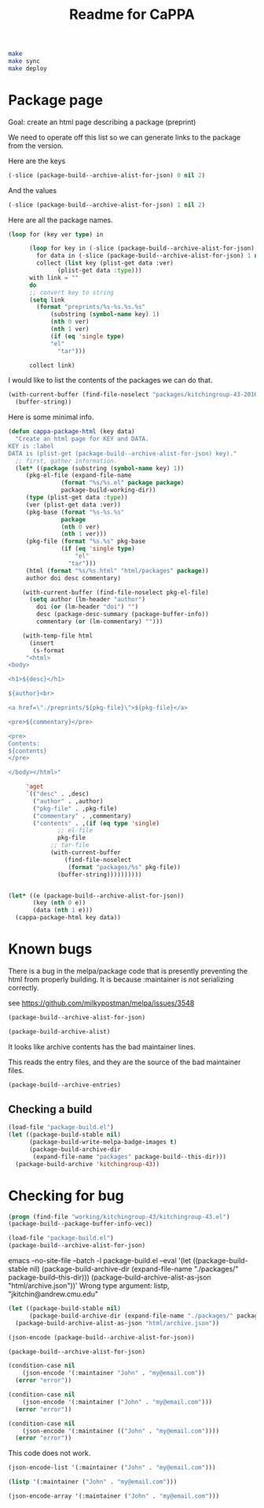 #+TITLE: Readme for CaPPA


#+BEGIN_SRC sh
make
make sync
make deploy
#+END_SRC



* Package page

Goal: create an html page describing a package (preprint)

We need to operate off this list so we can generate links to the package from the version.

Here are the keys
#+BEGIN_SRC emacs-lisp
(-slice (package-build--archive-alist-for-json) 0 nil 2)
#+END_SRC

#+RESULTS:
| :kitchingroup-57 | :kitchingroup-46 | :kitchingroup-43 | :cappa |

And the values
#+BEGIN_SRC emacs-lisp
(-slice (package-build--archive-alist-for-json) 1 nil 2)
#+END_SRC

#+RESULTS:
| :ver | (20160131 1005) | :deps | (:cappa (0)) | :desc | preprint http://dx.doi.org/10.1021/acscatal.5b00538. | :type | tar    | :props | ((:authors (John Kitchin . jkitchin@andrew.cmu.edu)) (:maintainer (John Kitchin . jkitchin@andrew.cmu.edu)))                                                    |
| :ver | (20160131 1003) | :deps | nil          | :desc | preprint for doi:10.1021/ja5015986                   | :type | tar    | :props | ((:authors (John R. Kitchin . jkitchin@andrew.cmu.edu)) (:maintainer (John R. Kitchin . jkitchin@andrew.cmu.edu)) (:url . http://dx.doi.org/10.1021/ja5015986)) |
| :ver | (20160131 1004) | :deps | (:cappa (0)) | :desc | preprint doi:10.1007/s11244-013-0166-3               | :type | tar    | :props | ((:authors (John Kitchin . jkitchin@andrew.cmu.edu)) (:maintainer (John Kitchin . jkitchin@andrew.cmu.edu)))                                                    |
| :ver | (20160130 1736) | :deps | nil          | :desc | Catalysis Preprint Archive                           | :type | single | :props | ((:authors (John Kitchin . jkitchin@andrew.cmu.edu)) (:maintainer (John Kitchin . jkitchin@andrew.cmu.edu)))                                                    |

Here are all the package names.
#+BEGIN_SRC emacs-lisp
(loop for (key ver type) in

      (loop for key in (-slice (package-build--archive-alist-for-json) 0 nil 2)
	    for data in (-slice (package-build--archive-alist-for-json) 1 nil 2)
	    collect (list key (plist-get data :ver)
			  (plist-get data :type)))
      with link = ""
      do
      ;; convert key to string
      (setq link
	    (format "preprints/%s-%s.%s.%s"
		    (substring (symbol-name key) 1)
		    (nth 0 ver)
		    (nth 1 ver)
		    (if (eq 'single type)
			"el"
		      "tar")))

      collect link)
#+END_SRC

#+RESULTS:
| preprints/kitchingroup-57-20160131.1005.tar | preprints/kitchingroup-46-20160131.1003.tar | preprints/kitchingroup-43-20160131.1004.tar | preprints/cappa-20160130.1736.el |

I would like to list the contents of the packages we can do that.

#+BEGIN_SRC emacs-lisp
(with-current-buffer (find-file-noselect "packages/kitchingroup-43-20160131.1004.tar")
  (buffer-string))
#+END_SRC

#+RESULTS:
#+begin_example
 drwxr-xr-x jkitchin/staff         0 kitchingroup-43-20160131.1004/
 drwxr-xr-x jkitchin/staff         0 kitchingroup-43-20160131.1004/figures/
 -rw-r--r-- jkitchin/staff    186892 kitchingroup-43-20160131.1004/figures/fig1.eps
 -rw-r--r-- jkitchin/staff     88833 kitchingroup-43-20160131.1004/figures/fig1.pdf
 -rw-r--r-- jkitchin/staff    129768 kitchingroup-43-20160131.1004/figures/fig1.png
 -rw-r--r-- jkitchin/staff    273073 kitchingroup-43-20160131.1004/figures/fig2.eps
 -rw-r--r-- jkitchin/staff    139698 kitchingroup-43-20160131.1004/figures/fig2.pdf
 -rw-r--r-- jkitchin/staff    266863 kitchingroup-43-20160131.1004/figures/fig2.png
 -rw-r--r-- jkitchin/staff    167960 kitchingroup-43-20160131.1004/figures/fig3.eps
 -rw-r--r-- jkitchin/staff     75311 kitchingroup-43-20160131.1004/figures/fig3.pdf
 -rw-r--r-- jkitchin/staff    140877 kitchingroup-43-20160131.1004/figures/fig3.png
 -rw-r--r-- jkitchin/staff    410862 kitchingroup-43-20160131.1004/figures/fig4.eps
 -rw-r--r-- jkitchin/staff    158292 kitchingroup-43-20160131.1004/figures/fig4.pdf
 -rw-r--r-- jkitchin/staff    162265 kitchingroup-43-20160131.1004/figures/fig4.png
 -rw-r--r-- jkitchin/staff    255085 kitchingroup-43-20160131.1004/figures/fig5.eps
 -rw-r--r-- jkitchin/staff    111185 kitchingroup-43-20160131.1004/figures/fig5.pdf
 -rw-r--r-- jkitchin/staff     96835 kitchingroup-43-20160131.1004/figures/fig5.png
 -rw-r--r-- jkitchin/staff    206331 kitchingroup-43-20160131.1004/figures/fig6.eps
 -rw-r--r-- jkitchin/staff     99547 kitchingroup-43-20160131.1004/figures/fig6.pdf
 -rw-r--r-- jkitchin/staff    158377 kitchingroup-43-20160131.1004/figures/fig6.png
 -rw-r--r-- jkitchin/staff    169507 kitchingroup-43-20160131.1004/figures/fig7.eps
 -rw-r--r-- jkitchin/staff     75905 kitchingroup-43-20160131.1004/figures/fig7.pdf
 -rw-r--r-- jkitchin/staff    153303 kitchingroup-43-20160131.1004/figures/fig7.png
 -rw-r--r-- jkitchin/staff    175579 kitchingroup-43-20160131.1004/figures/fig8.eps
 -rw-r--r-- jkitchin/staff     69173 kitchingroup-43-20160131.1004/figures/fig8.pdf
 -rw-r--r-- jkitchin/staff     84890 kitchingroup-43-20160131.1004/figures/fig8.png
 -rw-r--r-- jkitchin/staff       284 kitchingroup-43-20160131.1004/kitchingroup-43-pkg.el
 -rw-r--r-- jkitchin/staff      2964 kitchingroup-43-20160131.1004/kitchingroup-43.el
 -rw-r--r-- jkitchin/staff      1063 kitchingroup-43-20160131.1004/README.org
 -rw-r--r-- jkitchin/staff     30142 kitchingroup-43-20160131.1004/spmpsci.bst
 -rw-r--r-- jkitchin/staff    818254 kitchingroup-43-20160131.1004/supporting-information.org
 -rw-r--r-- jkitchin/staff   1515771 kitchingroup-43-20160131.1004/supporting-information.pdf
 -rw-r--r-- jkitchin/staff     34506 kitchingroup-43-20160131.1004/tpd-scaling.bib
 -rw-r--r-- jkitchin/staff     53697 kitchingroup-43-20160131.1004/tpd-scaling.org
 -rw-r--r-- jkitchin/staff   1035919 kitchingroup-43-20160131.1004/tpd-scaling.pdf
 drwxr-xr-x jkitchin/staff         0 kitchingroup-43-20160131.1004/xls/
 -rw-r--r-- jkitchin/staff     28672 kitchingroup-43-20160131.1004/xls/tpd1.xls
 -rw-r--r-- jkitchin/staff     28672 kitchingroup-43-20160131.1004/xls/tpd10.xls
 -rw-r--r-- jkitchin/staff     28672 kitchingroup-43-20160131.1004/xls/tpd11.xls
 -rw-r--r-- jkitchin/staff     28672 kitchingroup-43-20160131.1004/xls/tpd12.xls
 -rw-r--r-- jkitchin/staff     28672 kitchingroup-43-20160131.1004/xls/tpd13.xls
 -rw-r--r-- jkitchin/staff     28672 kitchingroup-43-20160131.1004/xls/tpd14.xls
 -rw-r--r-- jkitchin/staff     28672 kitchingroup-43-20160131.1004/xls/tpd15.xls
 -rw-r--r-- jkitchin/staff     28672 kitchingroup-43-20160131.1004/xls/tpd16.xls
 -rw-r--r-- jkitchin/staff     28672 kitchingroup-43-20160131.1004/xls/tpd17.xls
 -rw-r--r-- jkitchin/staff     28672 kitchingroup-43-20160131.1004/xls/tpd18.xls
 -rw-r--r-- jkitchin/staff     28672 kitchingroup-43-20160131.1004/xls/tpd19.xls
 -rw-r--r-- jkitchin/staff     28672 kitchingroup-43-20160131.1004/xls/tpd2.xls
 -rw-r--r-- jkitchin/staff     28672 kitchingroup-43-20160131.1004/xls/tpd20.xls
 -rw-r--r-- jkitchin/staff     28672 kitchingroup-43-20160131.1004/xls/tpd21.xls
 -rw-r--r-- jkitchin/staff     28672 kitchingroup-43-20160131.1004/xls/tpd3.xls
 -rw-r--r-- jkitchin/staff     28672 kitchingroup-43-20160131.1004/xls/tpd4.xls
 -rw-r--r-- jkitchin/staff     28672 kitchingroup-43-20160131.1004/xls/tpd5.xls
 -rw-r--r-- jkitchin/staff     28672 kitchingroup-43-20160131.1004/xls/tpd6.xls
 -rw-r--r-- jkitchin/staff     28672 kitchingroup-43-20160131.1004/xls/tpd7.xls
 -rw-r--r-- jkitchin/staff     28672 kitchingroup-43-20160131.1004/xls/tpd8.xls
 -rw-r--r-- jkitchin/staff     28672 kitchingroup-43-20160131.1004/xls/tpd9.xls
#+end_example

Here is some minimal info.
#+BEGIN_SRC emacs-lisp
(defun cappa-package-html (key data)
  "Create an html page for KEY and DATA.
KEY is :label
DATA is (plist-get (package-build--archive-alist-for-json) key)."
  ;; first, gather information.
  (let* ((package (substring (symbol-name key) 1))
	 (pkg-el-file (expand-file-name
		       (format "%s/%s.el" package package)
		       package-build-working-dir))
	 (type (plist-get data :type))
	 (ver (plist-get data :ver))
	 (pkg-base (format "%s-%s.%s"
			   package
			   (nth 0 ver)
			   (nth 1 ver)))
	 (pkg-file (format "%s.%s" pkg-base
			   (if (eq 'single type)
			       "el"
			     "tar")))
	 (html (format "%s/%s.html" "html/packages" package))
	 author doi desc commentary)

    (with-current-buffer (find-file-noselect pkg-el-file)
      (setq author (lm-header "author")
	    doi (or (lm-header "doi") "")
	    desc (package-desc-summary (package-buffer-info))
	    commentary (or (lm-commentary) "")))

    (with-temp-file html
      (insert
       (s-format
     "<html>
<body>

<h1>${desc}</h1>

${author}<br>

<a href=\"./preprints/${pkg-file}\">${pkg-file}</a>

<pre>${commentary}</pre>

<pre>
Contents:
${contents}
</pre>

</body></html>"

     'aget
     `(("desc" . ,desc)
       ("author" . ,author)
       ("pkg-file" . ,pkg-file)
       ("commentary" . ,commentary)
       ("contents" . ,(if (eq type 'single)
			  ;; el-file
			  pkg-file
			;; tar-file
			(with-current-buffer
			    (find-file-noselect
			     (format "packages/%s" pkg-file))
			  (buffer-string))))))))))


(let* ((e (package-build--archive-alist-for-json))
       (key (nth 0 e))
       (data (nth 1 e)))
  (cappa-package-html key data))
#+END_SRC

#+RESULTS:

* Known bugs
There is a bug in the melpa/package code that is presently preventing the html from properly building. It is because :maintainer is not serializing correctly.

see https://github.com/milkypostman/melpa/issues/3548


#+BEGIN_SRC emacs-lisp :results code
(package-build--archive-alist-for-json)
#+END_SRC

#+RESULTS:
#+BEGIN_SRC emacs-lisp
(:kitchingroup-57
 (:ver
  (20160130 1223)
  :deps
  (:cappa
   (0))
  :desc "preprint http://dx.doi.org/10.1021/acscatal.5b00538." :type tar :props
  ((:authors
    ("John Kitchin" . "jkitchin@andrew.cmu.edu"))
   (:maintainer "John Kitchin" . "jkitchin@andrew.cmu.edu")))
 :kitchingroup-43
 (:ver
  (20160130 1150)
  :deps
  (:cappa
   (0))
  :desc "preprint doi:10.1007/s11244-013-0166-3" :type tar :props
  ((:authors
    ("John Kitchin" . "jkitchin@andrew.cmu.edu"))
   (:maintainer "John Kitchin" . "jkitchin@andrew.cmu.edu")))
 :cappa
 (:ver
  (20160130 1058)
  :deps nil :desc "Catalysis Preprint Archive" :type single :props
  ((:authors
    ("John Kitchin" . "jkitchin@andrew.cmu.edu"))
   (:maintainer "John Kitchin" . "jkitchin@andrew.cmu.edu"))))
#+END_SRC

#+BEGIN_SRC emacs-lisp :results code
(package-build-archive-alist)
#+END_SRC

#+RESULTS:
#+BEGIN_SRC emacs-lisp
((kitchingroup-57 .
		  [(20160130 1457)
		   ((cappa
		     (0)))
		   "preprint http://dx.doi.org/10.1021/acscatal.5b00538." tar
		   ((:authors
		     ("John Kitchin" . "jkitchin@andrew.cmu.edu"))
		    (:maintainer "John Kitchin" . "jkitchin@andrew.cmu.edu"))])
 (kitchingroup-43 .
		  [(20160130 1457)
		   ((cappa
		     (0)))
		   "preprint doi:10.1007/s11244-013-0166-3" tar
		   ((:authors
		     ("John Kitchin" . "jkitchin@andrew.cmu.edu"))
		    (:maintainer "John Kitchin" . "jkitchin@andrew.cmu.edu"))])
 (cappa .
	[(20160130 1058)
	 nil "Catalysis Preprint Archive" single
	 ((:authors
	   ("John Kitchin" . "jkitchin@andrew.cmu.edu"))
	  (:maintainer "John Kitchin" . "jkitchin@andrew.cmu.edu"))]))
#+END_SRC

It looks like archive contents has the bad maintainer lines.

This reads the entry files, and they are the source of the bad maintainer files.
#+BEGIN_SRC emacs-lisp :results code
(package-build--archive-entries)
#+END_SRC

#+RESULTS:
#+BEGIN_SRC emacs-lisp
((kitchingroup-57 .
		  [(20160130 1457)
		   ((cappa
		     (0)))
		   "preprint http://dx.doi.org/10.1021/acscatal.5b00538." tar
		   ((:authors
		     ("John Kitchin" . "jkitchin@andrew.cmu.edu"))
		    (:maintainer "John Kitchin" . "jkitchin@andrew.cmu.edu"))])
 (kitchingroup-46 .
		  [(20160131 704)
		   nil "preprint for doi:10.1021/ja5015986" tar
		   ((:authors
		     ("Ethan L. Demeter, Shayna L. Hilburg, Newell R. Washburn, Terrence J. Collins and John R. Kitchin" . "jkitchin@andrew.cmu.edu"))
		    (:maintainer "Ethan L. Demeter, Shayna L. Hilburg, Newell R. Washburn, Terrence J. Collins and John R. Kitchin" . "jkitchin@andrew.cmu.edu")
		    (:url . "http://dx.doi.org/10.1021/ja5015986"))])
 (kitchingroup-43 .
		  [(20160130 1457)
		   ((cappa
		     (0)))
		   "preprint doi:10.1007/s11244-013-0166-3" tar
		   ((:authors
		     ("John Kitchin" . "jkitchin@andrew.cmu.edu"))
		    (:maintainer "John Kitchin" . "jkitchin@andrew.cmu.edu"))])
 (cappa .
	[(20160130 1058)
	 nil "Catalysis Preprint Archive" single
	 ((:authors
	   ("John Kitchin" . "jkitchin@andrew.cmu.edu"))
	  (:maintainer "John Kitchin" . "jkitchin@andrew.cmu.edu"))]))
#+END_SRC

** Checking a build
#+BEGIN_SRC emacs-lisp
(load-file "package-build.el")
(let ((package-build-stable nil)
      (package-build-write-melpa-badge-images t)
      (package-build-archive-dir
       (expand-file-name "packages" package-build--this-dir)))
  (package-build-archive 'kitchingroup-43))
#+END_SRC

#+RESULTS:
| kitchingroup-43 | 20160130.1457 |





* Checking for bug
#+BEGIN_SRC emacs-lisp :results raw
(progn (find-file "working/kitchingroup-43/kitchingroup-43.el")
(package-build--package-buffer-info-vec))
#+END_SRC



#+BEGIN_SRC emacs-lisp
(load-file "package-build.el")
(package-build--archive-alist-for-json)
#+END_SRC

#+RESULTS:
| :kitchingroup-9 | (:ver (20160131 1904) :deps nil :desc preprint :type tar :props ((:authors (John Kitchin . jkitchin@andrew.cmu.edu)) (:maintainer (John Kitchin . jkitchin@andrew.cmu.edu)))) | :kitchingroup-7 | (:ver (20160131 1850) :deps nil :desc CaPPA preprint for doi:10.1063/1.1737365 :type tar :props ((:authors (John Kitchin . jkitchin@andrew.cmu.edu)) (:maintainer (John Kitchin . jkitchin@andrew.cmu.edu)))) | :kitchingroup-62 | (:ver (20160131 2149) :deps nil :desc CaPPA preprint for doi: :type tar :props ((:authors (John Kitchin . jkitchin@andrew.cmu.edu)) (:maintainer (John Kitchin . jkitchin@andrew.cmu.edu)))) | :kitchingroup-60 | (:ver (20160201 652) :deps nil :desc CaPPA preprint for doi:10.1016/j.susc.2015.10.001 :type tar :props ((:authors (Hari Thirumalai)) (:maintainer (Hari Thirumalai)))) | :kitchingroup-57 | (:ver (20160131 1841) :deps (:cappa (0)) :desc preprint http://dx.doi.org/10.1021/acscatal.5b00538. :type tar :props ((:authors (John Kitchin . jkitchin@andrew.cmu.edu)) (:maintainer (John Kitchin . jkitchin@andrew.cmu.edu)))) | :kitchingroup-56 | (:ver (20160201 842) :deps nil :desc CaPPA preprint for doi: :type tar :props ((:authors (John Kitchin . jkitchin@andrew.cmu.edu)) (:maintainer (John Kitchin . jkitchin@andrew.cmu.edu)))) | :kitchingroup-46 | (:ver (20160131 1840) :deps nil :desc preprint for doi:10.1021/ja5015986 :type tar :props ((:authors (John R. Kitchin . jkitchin@andrew.cmu.edu)) (:maintainer (John R. Kitchin . jkitchin@andrew.cmu.edu)) (:url . http://dx.doi.org/10.1021/ja5015986))) | :kitchingroup-43 | (:ver (20160131 1838) :deps (:cappa (0)) :desc preprint doi:10.1007/s11244-013-0166-3 :type tar :props ((:authors (Spencer D. Miller)) (:maintainer (Spencer D. Miller)) (:url . http://link.springer.com/article/10.1007%2Fs11244-013-0166-3))) | :cappa | (:ver (20160201 1345) :deps nil :desc Catalysis Preprint Archive :type single :props ((:authors (John Kitchin . jkitchin@andrew.cmu.edu)) (:maintainer (John Kitchin . jkitchin@andrew.cmu.edu)))) |


emacs --no-site-file --batch -l package-build.el --eval '(let ((package-build-stable nil) (package-build-archive-dir (expand-file-name "./packages/" package-build--this-dir))) (package-build-archive-alist-as-json "html/archive.json"))'
Wrong type argument: listp, "jkitchin@andrew.cmu.edu"

#+BEGIN_SRC emacs-lisp
(let ((package-build-stable nil)
      (package-build-archive-dir (expand-file-name "./packages/" package-build--this-dir)))
  (package-build-archive-alist-as-json "html/archive.json"))
#+END_SRC


#+BEGIN_SRC emacs-lisp
(json-encode (package-build--archive-alist-for-json))
#+END_SRC

#+RESULTS:
: {"kitchingroup-9":{"ver":[20160131,1904],"deps":null,"desc":"preprint","type":"tar","props":{"authors":{"John Kitchin":"jkitchin@andrew.cmu.edu"},"maintainer":{"John Kitchin":"jkitchin@andrew.cmu.edu"}}},"kitchingroup-7":{"ver":[20160131,1850],"deps":null,"desc":"CaPPA preprint for doi:10.1063/1.1737365","type":"tar","props":{"authors":{"John Kitchin":"jkitchin@andrew.cmu.edu"},"maintainer":{"John Kitchin":"jkitchin@andrew.cmu.edu"}}},"kitchingroup-62":{"ver":[20160131,2149],"deps":null,"desc":"CaPPA preprint for doi:","type":"tar","props":{"authors":{"John Kitchin":"jkitchin@andrew.cmu.edu"},"maintainer":{"John Kitchin":"jkitchin@andrew.cmu.edu"}}},"kitchingroup-60":{"ver":[20160201,652],"deps":null,"desc":"CaPPA preprint for doi:10.1016/j.susc.2015.10.001","type":"tar","props":{"authors":{"Hari Thirumalai":null},"maintainer":{"Hari Thirumalai":null}}},"kitchingroup-57":{"ver":[20160131,1841],"deps":{"cappa":[0]},"desc":"preprint http://dx.doi.org/10.1021/acscatal.5b00538.","type":"tar","props":{"authors":{"John Kitchin":"jkitchin@andrew.cmu.edu"},"maintainer":{"John Kitchin":"jkitchin@andrew.cmu.edu"}}},"kitchingroup-56":{"ver":[20160201,842],"deps":null,"desc":"CaPPA preprint for doi:","type":"tar","props":{"authors":{"John Kitchin":"jkitchin@andrew.cmu.edu"},"maintainer":{"John Kitchin":"jkitchin@andrew.cmu.edu"}}},"kitchingroup-46":{"ver":[20160131,1840],"deps":null,"desc":"preprint for doi:10.1021/ja5015986","type":"tar","props":{"authors":{"John R. Kitchin":"jkitchin@andrew.cmu.edu"},"maintainer":{"John R. Kitchin":"jkitchin@andrew.cmu.edu"},"url":"http://dx.doi.org/10.1021/ja5015986"}},"kitchingroup-43":{"ver":[20160131,1838],"deps":{"cappa":[0]},"desc":"preprint doi:10.1007/s11244-013-0166-3","type":"tar","props":{"authors":{"Spencer D. Miller":null},"maintainer":{"Spencer D. Miller":null},"url":"http://link.springer.com/article/10.1007%2Fs11244-013-0166-3"}},"cappa":{"ver":[20160201,1345],"deps":null,"desc":"Catalysis Preprint Archive","type":"single","props":{"authors":{"John Kitchin":"jkitchin@andrew.cmu.edu"},"maintainer":{"John Kitchin":"jkitchin@andrew.cmu.edu"}}}}

#+BEGIN_SRC emacs-lisp
(package-build--archive-alist-for-json)
#+END_SRC

#+RESULTS:
| :kitchingroup-9 | (:ver (20160131 1904) :deps nil :desc preprint :type tar :props ((:authors (John Kitchin . jkitchin@andrew.cmu.edu)) (:maintainer (John Kitchin . jkitchin@andrew.cmu.edu)))) | :kitchingroup-7 | (:ver (20160131 1850) :deps nil :desc CaPPA preprint for doi:10.1063/1.1737365 :type tar :props ((:authors (John Kitchin . jkitchin@andrew.cmu.edu)) (:maintainer (John Kitchin . jkitchin@andrew.cmu.edu)))) | :kitchingroup-62 | (:ver (20160131 2149) :deps nil :desc CaPPA preprint for doi: :type tar :props ((:authors (John Kitchin . jkitchin@andrew.cmu.edu)) (:maintainer (John Kitchin . jkitchin@andrew.cmu.edu)))) | :kitchingroup-60 | (:ver (20160201 652) :deps nil :desc CaPPA preprint for doi:10.1016/j.susc.2015.10.001 :type tar :props ((:authors (Hari Thirumalai)) (:maintainer (Hari Thirumalai)))) | :kitchingroup-57 | (:ver (20160131 1841) :deps (:cappa (0)) :desc preprint http://dx.doi.org/10.1021/acscatal.5b00538. :type tar :props ((:authors (John Kitchin . jkitchin@andrew.cmu.edu)) (:maintainer (John Kitchin . jkitchin@andrew.cmu.edu)))) | :kitchingroup-56 | (:ver (20160201 842) :deps nil :desc CaPPA preprint for doi: :type tar :props ((:authors (John Kitchin . jkitchin@andrew.cmu.edu)) (:maintainer (John Kitchin . jkitchin@andrew.cmu.edu)))) | :kitchingroup-46 | (:ver (20160131 1840) :deps nil :desc preprint for doi:10.1021/ja5015986 :type tar :props ((:authors (John R. Kitchin . jkitchin@andrew.cmu.edu)) (:maintainer (John R. Kitchin . jkitchin@andrew.cmu.edu)) (:url . http://dx.doi.org/10.1021/ja5015986))) | :kitchingroup-43 | (:ver (20160131 1838) :deps (:cappa (0)) :desc preprint doi:10.1007/s11244-013-0166-3 :type tar :props ((:authors (Spencer D. Miller)) (:maintainer (Spencer D. Miller)) (:url . http://link.springer.com/article/10.1007%2Fs11244-013-0166-3))) | :cappa | (:ver (20160201 1345) :deps nil :desc Catalysis Preprint Archive :type single :props ((:authors (John Kitchin . jkitchin@andrew.cmu.edu)) (:maintainer (John Kitchin . jkitchin@andrew.cmu.edu)))) |


#+BEGIN_SRC emacs-lisp
(condition-case nil
    (json-encode '(:maintainer "John" . "my@email.com"))
  (error "error"))
#+END_SRC

#+RESULTS:
: error

#+BEGIN_SRC emacs-lisp
(condition-case nil
    (json-encode '(:maintainer ("John" . "my@email.com")))
  (error "error"))
#+END_SRC

#+RESULTS:
: error


#+BEGIN_SRC emacs-lisp
(condition-case nil
    (json-encode '(:maintainer (("John" . "my@email.com"))))
  (error "error"))
#+END_SRC

#+RESULTS:
: {"maintainer":{"John":"my@email.com"}}


This code does not work.

#+BEGIN_SRC emacs-lisp
(json-encode-list '(:maintainer ("John" . "my@email.com")))
#+END_SRC

#+BEGIN_SRC emacs-lisp
(listp '(:maintainer ("John" . "my@email.com")))
#+END_SRC

#+RESULTS:
: t


#+BEGIN_SRC emacs-lisp
(json-encode-array '(:maintainer ("John" . "my@email.com")))
#+END_SRC
